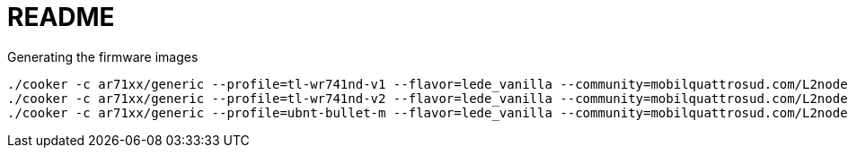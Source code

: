 README
======

.Generating the firmware images
----------------------------------------
./cooker -c ar71xx/generic --profile=tl-wr741nd-v1 --flavor=lede_vanilla --community=mobilquattrosud.com/L2nodes
./cooker -c ar71xx/generic --profile=tl-wr741nd-v2 --flavor=lede_vanilla --community=mobilquattrosud.com/L2nodes
./cooker -c ar71xx/generic --profile=ubnt-bullet-m --flavor=lede_vanilla --community=mobilquattrosud.com/L2nodes
----------------------------------------

